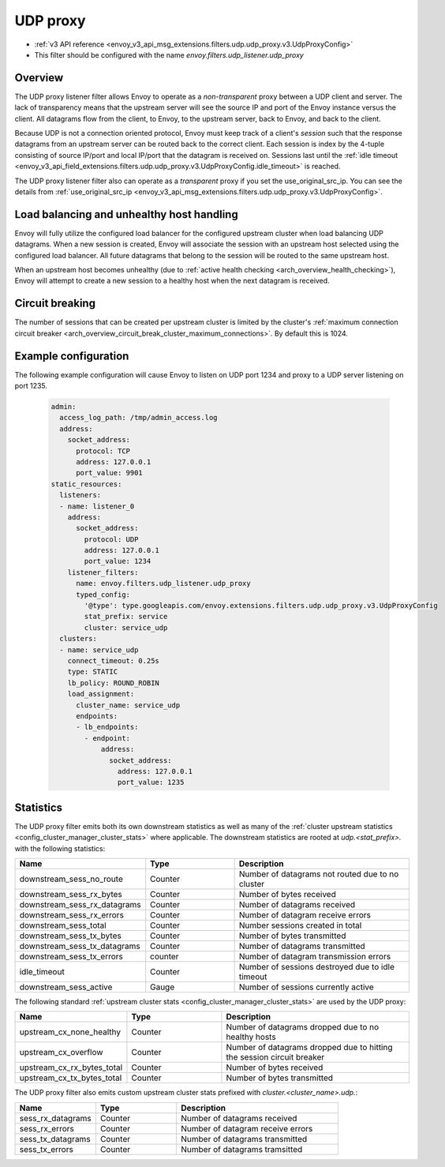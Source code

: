 .. _config_udp_listener_filters_udp_proxy:

UDP proxy
=========

* :ref:`v3 API reference <envoy_v3_api_msg_extensions.filters.udp.udp_proxy.v3.UdpProxyConfig>`
* This filter should be configured with the name *envoy.filters.udp_listener.udp_proxy*

Overview
--------

The UDP proxy listener filter allows Envoy to operate as a *non-transparent* proxy between a
UDP client and server. The lack of transparency means that the upstream server will see the
source IP and port of the Envoy instance versus the client. All datagrams flow from the client, to
Envoy, to the upstream server, back to Envoy, and back to the client.

Because UDP is not a connection oriented protocol, Envoy must keep track of a client's *session*
such that the response datagrams from an upstream server can be routed back to the correct client.
Each session is index by the 4-tuple consisting of source IP/port and local IP/port that the
datagram is received on. Sessions last until the :ref:`idle timeout
<envoy_v3_api_field_extensions.filters.udp.udp_proxy.v3.UdpProxyConfig.idle_timeout>` is reached.

The UDP proxy listener filter also can operate as a *transparent* proxy if you set the
use_original_src_ip. You can see the details from :ref:`use_original_src_ip
<envoy_v3_api_msg_extensions.filters.udp.udp_proxy.v3.UdpProxyConfig>`.

Load balancing and unhealthy host handling
------------------------------------------

Envoy will fully utilize the configured load balancer for the configured upstream cluster when
load balancing UDP datagrams. When a new session is created, Envoy will associate the session
with an upstream host selected using the configured load balancer. All future datagrams that
belong to the session will be routed to the same upstream host.

When an upstream host becomes unhealthy (due to :ref:`active health checking
<arch_overview_health_checking>`), Envoy will attempt to create a new session to a healthy host
when the next datagram is received.

Circuit breaking
----------------

The number of sessions that can be created per upstream cluster is limited by the cluster's
:ref:`maximum connection circuit breaker <arch_overview_circuit_break_cluster_maximum_connections>`.
By default this is 1024.

Example configuration
---------------------

The following example configuration will cause Envoy to listen on UDP port 1234 and proxy to a UDP
server listening on port 1235.

  .. code-block:: yaml

    admin:
      access_log_path: /tmp/admin_access.log
      address:
        socket_address:
          protocol: TCP
          address: 127.0.0.1
          port_value: 9901
    static_resources:
      listeners:
      - name: listener_0
        address:
          socket_address:
            protocol: UDP
            address: 127.0.0.1
            port_value: 1234
        listener_filters:
          name: envoy.filters.udp_listener.udp_proxy
          typed_config:
            '@type': type.googleapis.com/envoy.extensions.filters.udp.udp_proxy.v3.UdpProxyConfig
            stat_prefix: service
            cluster: service_udp
      clusters:
      - name: service_udp
        connect_timeout: 0.25s
        type: STATIC
        lb_policy: ROUND_ROBIN
        load_assignment:
          cluster_name: service_udp
          endpoints:
          - lb_endpoints:
            - endpoint:
                address:
                  socket_address:
                    address: 127.0.0.1
                    port_value: 1235

Statistics
----------

The UDP proxy filter emits both its own downstream statistics as well as many of the :ref:`cluster
upstream statistics <config_cluster_manager_cluster_stats>` where applicable. The downstream
statistics are rooted at *udp.<stat_prefix>.* with the following statistics:

.. csv-table::
  :header: Name, Type, Description
  :widths: 1, 1, 2

  downstream_sess_no_route, Counter, Number of datagrams not routed due to no cluster
  downstream_sess_rx_bytes, Counter, Number of bytes received
  downstream_sess_rx_datagrams, Counter, Number of datagrams received
  downstream_sess_rx_errors, Counter, Number of datagram receive errors
  downstream_sess_total, Counter, Number sessions created in total
  downstream_sess_tx_bytes, Counter, Number of bytes transmitted
  downstream_sess_tx_datagrams, Counter, Number of datagrams transmitted
  downstream_sess_tx_errors, counter, Number of datagram transmission errors
  idle_timeout, Counter, Number of sessions destroyed due to idle timeout
  downstream_sess_active, Gauge, Number of sessions currently active

The following standard :ref:`upstream cluster stats <config_cluster_manager_cluster_stats>` are used
by the UDP proxy:

.. csv-table::
  :header: Name, Type, Description
  :widths: 1, 1, 2

  upstream_cx_none_healthy, Counter, Number of datagrams dropped due to no healthy hosts
  upstream_cx_overflow, Counter, Number of datagrams dropped due to hitting the session circuit breaker
  upstream_cx_rx_bytes_total, Counter, Number of bytes received
  upstream_cx_tx_bytes_total, Counter, Number of bytes transmitted

The UDP proxy filter also emits custom upstream cluster stats prefixed with
*cluster.<cluster_name>.udp.*:

.. csv-table::
  :header: Name, Type, Description
  :widths: 1, 1, 2

  sess_rx_datagrams, Counter, Number of datagrams received
  sess_rx_errors, Counter, Number of datagram receive errors
  sess_tx_datagrams, Counter, Number of datagrams transmitted
  sess_tx_errors, Counter, Number of datagrams tramsitted
